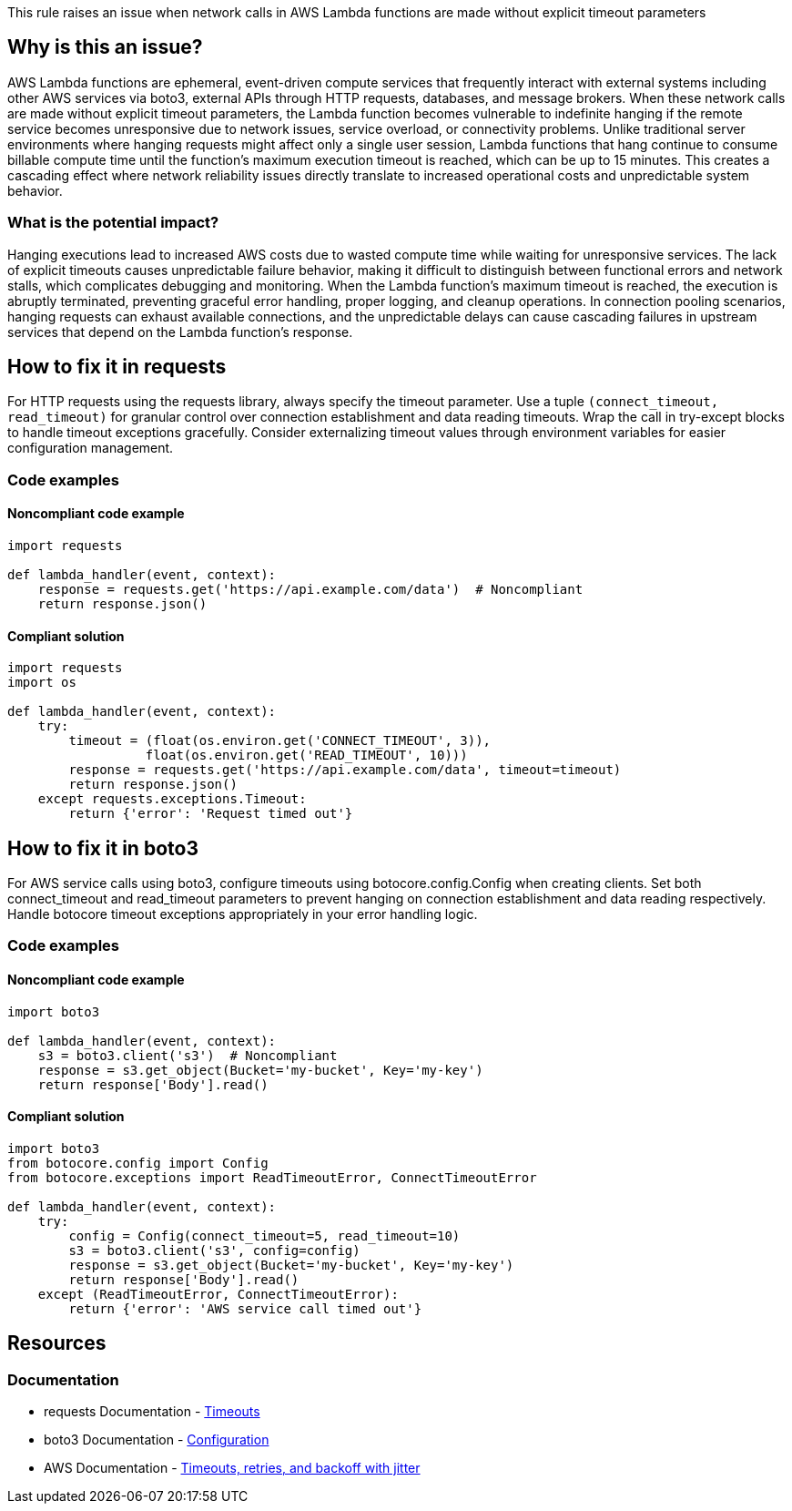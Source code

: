 This rule raises an issue when network calls in AWS Lambda functions are made without explicit timeout parameters

== Why is this an issue?

AWS Lambda functions are ephemeral, event-driven compute services that frequently interact with external systems including other AWS services via boto3, external APIs through HTTP requests, databases, and message brokers. When these network calls are made without explicit timeout parameters, the Lambda function becomes vulnerable to indefinite hanging if the remote service becomes unresponsive due to network issues, service overload, or connectivity problems. Unlike traditional server environments where hanging requests might affect only a single user session, Lambda functions that hang continue to consume billable compute time until the function's maximum execution timeout is reached, which can be up to 15 minutes. This creates a cascading effect where network reliability issues directly translate to increased operational costs and unpredictable system behavior.

=== What is the potential impact?

Hanging executions lead to increased AWS costs due to wasted compute time while waiting for unresponsive services. The lack of explicit timeouts causes unpredictable failure behavior, making it difficult to distinguish between functional errors and network stalls, which complicates debugging and monitoring. When the Lambda function's maximum timeout is reached, the execution is abruptly terminated, preventing graceful error handling, proper logging, and cleanup operations. In connection pooling scenarios, hanging requests can exhaust available connections, and the unpredictable delays can cause cascading failures in upstream services that depend on the Lambda function's response.

== How to fix it in requests

For HTTP requests using the requests library, always specify the timeout parameter. Use a tuple `(connect_timeout, read_timeout)` for granular control over connection establishment and data reading timeouts. Wrap the call in try-except blocks to handle timeout exceptions gracefully. Consider externalizing timeout values through environment variables for easier configuration management.

=== Code examples

==== Noncompliant code example

[source,python,diff-id=1,diff-type=noncompliant]
----
import requests

def lambda_handler(event, context):
    response = requests.get('https://api.example.com/data')  # Noncompliant
    return response.json()
----

==== Compliant solution

[source,python,diff-id=1,diff-type=compliant]
----
import requests
import os

def lambda_handler(event, context):
    try:
        timeout = (float(os.environ.get('CONNECT_TIMEOUT', 3)), 
                  float(os.environ.get('READ_TIMEOUT', 10)))
        response = requests.get('https://api.example.com/data', timeout=timeout)
        return response.json()
    except requests.exceptions.Timeout:
        return {'error': 'Request timed out'}
----

== How to fix it in boto3

For AWS service calls using boto3, configure timeouts using botocore.config.Config when creating clients. Set both connect_timeout and read_timeout parameters to prevent hanging on connection establishment and data reading respectively. Handle botocore timeout exceptions appropriately in your error handling logic.

=== Code examples

==== Noncompliant code example

[source,python,diff-id=2,diff-type=noncompliant]
----
import boto3

def lambda_handler(event, context):
    s3 = boto3.client('s3')  # Noncompliant
    response = s3.get_object(Bucket='my-bucket', Key='my-key')
    return response['Body'].read()
----

==== Compliant solution

[source,python,diff-id=2,diff-type=compliant]
----
import boto3
from botocore.config import Config
from botocore.exceptions import ReadTimeoutError, ConnectTimeoutError

def lambda_handler(event, context):
    try:
        config = Config(connect_timeout=5, read_timeout=10)
        s3 = boto3.client('s3', config=config)
        response = s3.get_object(Bucket='my-bucket', Key='my-key')
        return response['Body'].read()
    except (ReadTimeoutError, ConnectTimeoutError):
        return {'error': 'AWS service call timed out'}
----

== Resources

=== Documentation

* requests Documentation - https://requests.readthedocs.io/en/latest/user/advanced/#timeouts[Timeouts]
* boto3 Documentation - https://boto3.amazonaws.com/v1/documentation/api/latest/guide/configuration.html[Configuration]
* AWS Documentation -  https://aws.amazon.com/builders-library/timeouts-retries-and-backoff-with-jitter/[Timeouts, retries, and backoff with jitter]


ifdef::env-github,rspecator-view[]

== Implementation Specification
(visible only on this page)


The rule should check if these network call functions are invoked without a timeout parameter or with a timeout set to None.

* requests:
** `get()`
** `post()`
** `put()`
** `delete()`
** `head()`
** `options()`
** `patch()`
** `request()`
** `session().get()`
** `session().post()`
** `session().put()`
** `session().delete()`
** `session().head()`
** `session().options()`
** `session().patch()`
** `session().request()`

* boto3:
** `boto3.client()` - verify it includes Config with timeout parameters
** `boto3.resource()` - verify it includes Config with timeout parameters
** `Session().client()` - verify it includes Config with timeout parameters
** `Session().resource()` - verify it includes Config with timeout parameters

=== Message

Set an explicit timeout for this network call to prevent hanging executions in Lambda functions.

=== Highlighting

* Primary location: the network call expression without timeout parameter

endif::env-github,rspecator-view[]